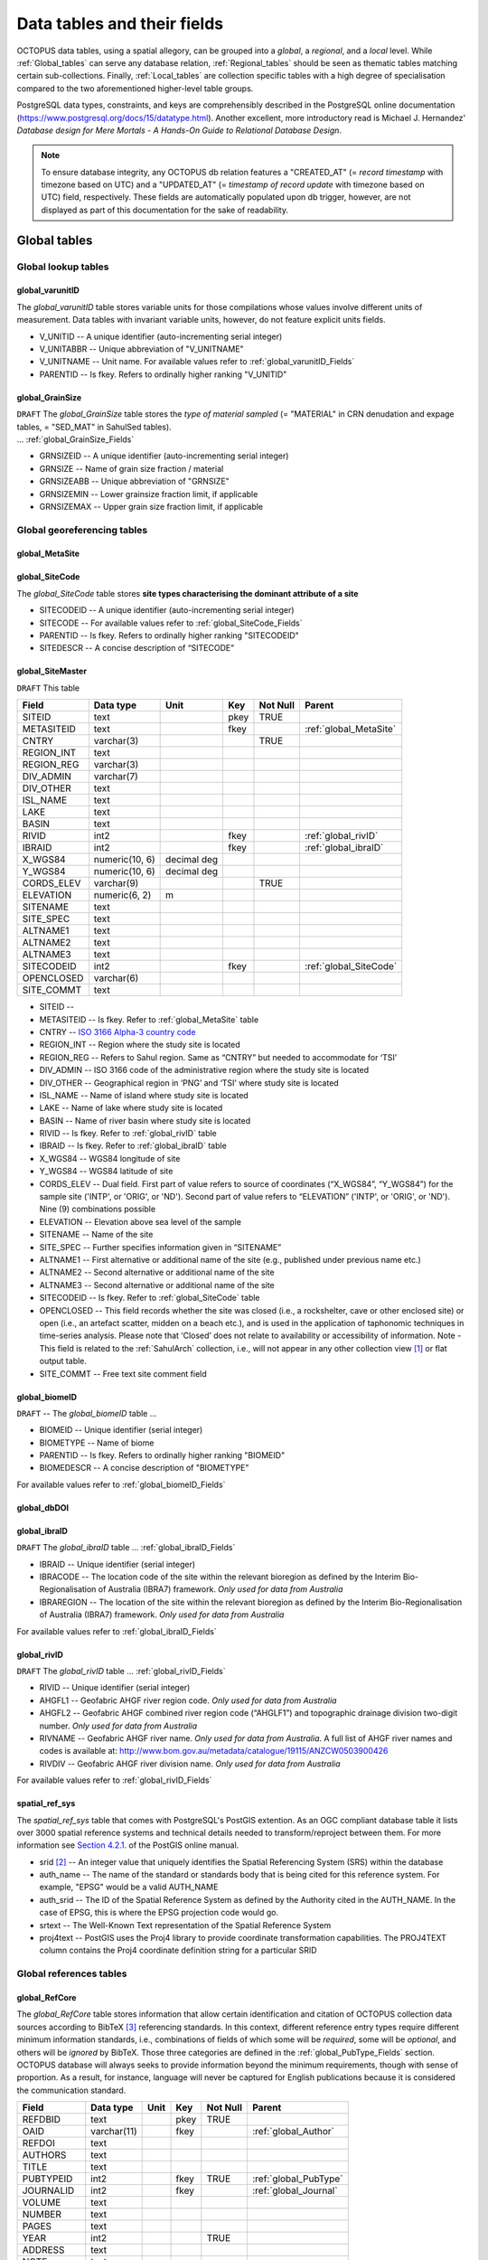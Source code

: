 ============================
Data tables and their fields
============================
OCTOPUS data tables, using a spatial allegory, can be grouped into a *global*, a *regional*, and a *local* level. While :ref:`Global_tables` can serve any database relation, :ref:`Regional_tables` should be seen as thematic tables matching certain sub-collections. Finally, :ref:`Local_tables` are collection specific tables with a high degree of specialisation compared to the two aforementioned higher-level table groups.

PostgreSQL data types, constraints, and keys are comprehensibly described in the PostgreSQL online documentation (https://www.postgresql.org/docs/15/datatype.html). Another excellent, more introductory read is Michael J. Hernandez' *Database design for Mere Mortals - A Hands-On Guide to Relational Database Design*.

.. note::

    To ensure database integrity, any OCTOPUS db relation features a "CREATED_AT" (= *record timestamp* with timezone based on UTC) and a "UPDATED_AT" (= *timestamp of record update* with timezone based on UTC) field, respectively. These fields are automatically populated upon db trigger, however, are not displayed as part of this documentation for the sake of readability.

..  _Global_tables:

Global tables
-------------

..  _Global_lookup_tables:

Global lookup tables
~~~~~~~~~~~~~~~~~~~~

..  _global_varunitID:

global_varunitID
^^^^^^^^^^^^^^^^
The *global_varunitID* table stores variable units for those compilations whose values involve different units of measurement. Data tables with invariant variable units, however, do not feature explicit units fields. 

.. csv-table::
   :file: ./csv_tables/global_varunitID.csv
   :header-rows: 1

* V_UNITID -- A unique identifier (auto-incrementing serial integer)

* V_UNITABBR -- Unique abbreviation of "V_UNITNAME"

* V_UNITNAME -- Unit name. For available values refer to :ref:`global_varunitID_Fields`

* PARENTID -- Is fkey. Refers to ordinally higher ranking "V_UNITID"

..  _global_GrainSize:

global_GrainSize
^^^^^^^^^^^^^^^^
| ``DRAFT`` The *global_GrainSize* table stores the *type of material sampled* (= "MATERIAL" in CRN denudation and expage tables, = "SED_MAT" in SahulSed tables).
| ... :ref:`global_GrainSize_Fields`

.. csv-table::
   :file: ./csv_tables/global_GrainSize.csv
   :header-rows: 1

* GRNSIZEID -- A unique identifier (auto-incrementing serial integer)

* GRNSIZE -- Name of grain size fraction / material

* GRNSIZEABB -- Unique abbreviation of "GRNSIZE"

* GRNSIZEMIN -- Lower grainsize fraction limit, if applicable

* GRNSIZEMAX -- Upper grain size fraction limit, if applicable

Global georeferencing tables
~~~~~~~~~~~~~~~~~~~~~~~~~~~~

..  _global_MetaSite:

global_MetaSite
^^^^^^^^^^^^^^^

..  _global_SiteCode:

global_SiteCode
^^^^^^^^^^^^^^^
The *global_SiteCode* table stores **site types characterising the dominant attribute of a site**

.. csv-table::
   :file: ./csv_tables/global_SiteCode.csv
   :header-rows: 1

* SITECODEID -- A unique identifier (auto-incrementing serial integer)

* SITECODE -- For available values refer to :ref:`global_SiteCode_Fields`

* PARENTID -- Is fkey. Refers to ordinally higher ranking "SITECODEID"

* SITEDESCR -- A concise description of “SITECODE”

..  _global_SiteMaster:

global_SiteMaster
^^^^^^^^^^^^^^^^^

``DRAFT`` This table

========== ============== =========== ==== ======== ======================
Field      Data type      Unit        Key  Not Null Parent
========== ============== =========== ==== ======== ======================
SITEID     text                       pkey TRUE     
METASITEID text                       fkey          :ref:`global_MetaSite`
CNTRY      varchar(3)                      TRUE     
REGION_INT text                                    
REGION_REG varchar(3)                              
DIV_ADMIN  varchar(7)                              
DIV_OTHER  text                                    
ISL_NAME   text                                    
LAKE       text                                    
BASIN      text                                    
RIVID      int2                       fkey          :ref:`global_rivID`
IBRAID     int2                       fkey          :ref:`global_ibraID`
X_WGS84    numeric(10, 6) decimal deg               
Y_WGS84    numeric(10, 6) decimal deg               
CORDS_ELEV varchar(9)                      TRUE     
ELEVATION  numeric(6, 2)  m                 
SITENAME   text                                    
SITE_SPEC  text                                    
ALTNAME1   text                                    
ALTNAME2   text                                    
ALTNAME3   text                                    
SITECODEID int2                       fkey          :ref:`global_SiteCode`
OPENCLOSED varchar(6)                              
SITE_COMMT text                                    
========== ============== =========== ==== ======== ======================

* SITEID -- 

* METASITEID -- Is fkey. Refer to :ref:`global_MetaSite` table

* CNTRY -- `ISO 3166 Alpha-3 country code <https://www.iso.org/obp/ui/#search>`_

* REGION_INT -- Region where the study site is located

* REGION_REG -- Refers to Sahul region. Same as “CNTRY” but needed to accommodate for ‘TSI’

* DIV_ADMIN -- ISO 3166 code of the administrative region where the study site is located

* DIV_OTHER -- Geographical region in ‘PNG’ and ‘TSI’ where study site is located

* ISL_NAME -- Name of island where study site is located

* LAKE -- Name of lake where study site is located

* BASIN -- Name of river basin where study site is located

* RIVID -- Is fkey. Refer to :ref:`global_rivID` table

* IBRAID -- Is fkey. Refer to :ref:`global_ibraID` table

* X_WGS84 -- WGS84 longitude of site

* Y_WGS84 -- WGS84 latitude of site

* CORDS_ELEV -- Dual field. First part of value refers to source of coordinates (“X_WGS84”, “Y_WGS84”) for the sample site ('INTP', or 'ORIG', or 'ND'). Second part of value refers to “ELEVATION” ('INTP', or 'ORIG', or 'ND'). Nine (9) combinations possible

* ELEVATION -- Elevation above sea level of the sample

* SITENAME -- Name of the site

* SITE_SPEC -- Further specifies information given in “SITENAME”

* ALTNAME1 -- First alternative or additional name of the site (e.g., published under previous name etc.)

* ALTNAME2 -- Second alternative or additional name of the site

* ALTNAME3 -- Second alternative or additional name of the site

* SITECODEID -- Is fkey. Refer to :ref:`global_SiteCode` table

* OPENCLOSED -- This field records whether the site was closed (i.e., a rockshelter, cave or other enclosed site) or open (i.e., an artefact scatter, midden on a beach etc.), and is used in the application of taphonomic techniques in time-series analysis. Please note that ‘Closed’ does not relate to availability or accessibility of information. Note - This field is related to the :ref:`SahulArch` collection, i.e., will not appear in any other collection view [#]_ or flat output table.

* SITE_COMMT -- Free text site comment field

..  _global_biomeID:

global_biomeID
^^^^^^^^^^^^^^
``DRAFT`` -- The *global_biomeID* table ...

.. csv-table::
   :file: ./csv_tables/global_biomeID.csv
   :header-rows: 1

* BIOMEID -- Unique identifier (serial integer)

* BIOMETYPE -- Name of biome

* PARENTID -- Is fkey. Refers to ordinally higher ranking "BIOMEID"

* BIOMEDESCR -- A concise description of "BIOMETYPE"

For available values refer to :ref:`global_biomeID_Fields`

..  _global_dbDOI:

global_dbDOI
^^^^^^^^^^^^

..  _global_ibraID:

global_ibraID
^^^^^^^^^^^^^
``DRAFT`` The *global_ibraID* table ... :ref:`global_ibraID_Fields`

.. csv-table::
   :file: ./csv_tables/global_ibraID.csv
   :header-rows: 1

* IBRAID -- Unique identifier (serial integer)

* IBRACODE -- The location code of the site within the relevant bioregion as defined by the Interim Bio-Regionalisation of Australia (IBRA7) framework. *Only used for data from Australia*

* IBRAREGION -- The location of the site within the relevant bioregion as defined by the Interim Bio-Regionalisation of Australia (IBRA7) framework. *Only used for data from Australia*

For available values refer to :ref:`global_ibraID_Fields`

..  _global_rivID:

global_rivID
^^^^^^^^^^^^
``DRAFT`` The *global_rivID* table ... :ref:`global_rivID_Fields`

.. csv-table::
   :file: ./csv_tables/global_rivID.csv
   :header-rows: 1

* RIVID -- Unique identifier (serial integer)

* AHGFL1 -- Geofabric AHGF river region code. *Only used for data from Australia*

* AHGFL2 -- Geofabric AHGF combined river region code (“AHGLF1”) and topographic drainage division two-digit number. *Only used for data from Australia*

* RIVNAME -- Geofabric AHGF river name. *Only used for data from Australia*. A full list of AHGF river names and codes is available at: http://www.bom.gov.au/metadata/catalogue/19115/ANZCW0503900426

* RIVDIV -- Geofabric AHGF river division name. *Only used for data from Australia*

For available values refer to :ref:`global_rivID_Fields`

..  _spatial_ref_sys:

spatial_ref_sys
^^^^^^^^^^^^^^^
The *spatial_ref_sys* table that comes with PostgreSQL's PostGIS extention. As an OGC compliant database table it lists over 3000 spatial reference systems and technical details needed to transform/reproject between them. For more information see `Section 4.2.1. <https://postgis.net/docs/manual-1.4/ch04.html#spatial_ref_sys>`_ of the PostGIS online manual.

.. csv-table::
   :file: ./csv_tables/spatial_ref_sys.csv
   :header-rows: 1

* srid [#]_  -- An integer value that uniquely identifies the Spatial Referencing System (SRS) within the database

* auth_name -- The name of the standard or standards body that is being cited for this reference system. For example, "EPSG" would be a valid AUTH_NAME

* auth_srid -- The ID of the Spatial Reference System as defined by the Authority cited in the AUTH_NAME. In the case of EPSG, this is where the EPSG projection code would go.

* srtext -- The Well-Known Text representation of the Spatial Reference System

* proj4text -- PostGIS uses the Proj4 library to provide coordinate transformation capabilities. The PROJ4TEXT column contains the Proj4 coordinate definition string for a particular SRID

Global references tables
~~~~~~~~~~~~~~~~~~~~~~~~

..  _global_RefCore:

global_RefCore
^^^^^^^^^^^^^^
The *global_RefCore* table stores information that allow certain identification and citation of OCTOPUS collection data sources according to BibTeX [#]_ referencing standards. In this context, different reference entry types require different minimum information standards, i.e., combinations of fields of which some will be *required*, some will be *optional*, and others will be *ignored* by BibTeX. Those three categories are defined in the :ref:`global_PubType_Fields` section. OCTOPUS database will always seeks to provide information beyond the minimum requirements, though with sense of proportion. As a result, for instance, language will never be captured for English publications because it is considered the communication standard.

=========== =========== ==== ==== ======== ==================
Field       Data type   Unit Key  Not Null Parent
=========== =========== ==== ==== ======== ==================
REFDBID     text             pkey TRUE     
OAID        varchar(11)      fkey          :ref:`global_Author`
REFDOI      text                           
AUTHORS     text                           
TITLE       text                           
PUBTYPEID   int2             fkey TRUE     :ref:`global_PubType`
JOURNALID   int2             fkey          :ref:`global_Journal`
VOLUME      text                           
NUMBER      text                           
PAGES       text                           
YEAR        int2                  TRUE     
ADDRESS     text                           
NOTE        text                           
URL         text                           
BOOKTITLE   text                           
CHAPTER     text                           
EDITOR      text                           
PUBLISHER   text                           
INSTITUTION text                           
SCHOOL      text                           
=========== =========== ==== ==== ======== ==================

* REFDBID -- A unique identifier in the format *Name<colon>YearKeyword* where *Name* is the family name of the first author, *Year* is the publication year, and *Keyword* is a catchy single word from the publication title. No whitespace or special characters are allowed. The keyword must not be numeric. 

* REFDOI -- Publication Digital Object Identifier (`DOI <https://www.doi.org/>`_), if available

* AUTHORS -- Full sequence of publication authors in the format *FamilyA, ForenameA; FamilyB, ForenameB*; ... where forenames may be abbreviated with leading capital letter in the format *FamilyA, A.; FamilyB, B.*; ...

* TITLE -- Publication title

* VOLUME -- Volume of publication medium

* NUMBER -- Number of publication medium

* PAGES -- Page range divided by double dash (e.g. 102\-\-208), running article number, or a number of pages for books, theses

* YEAR -- Year of publication

* ADDRESS -- Usually the address of the publisher or other institution

* NOTE -- Free text field for annotations

* URL -- Publication url, especially favoured when no DOI available

* BOOKTITLE -- Title of a book, part of which is being cited. In OCTOPUS, further, title of website

* CHAPTER -- A chapter, section, sequence etc. number

* EDITOR -- Name(s) of editor(s) in the format defined above

* PUBLISHER -- Publisher's name

* INSTITUTION -- Institutuion sponsoring a technical report

* SCHOOL -- Name of school where thesis was written

..  _global_RefAbstract:

global_RefAbstract
^^^^^^^^^^^^^^^^^^
``DRAFT`` The *global_RefAbstract* table stores publication abstracts for references in :ref:`global_RefCore`.

.. csv-table::
   :file: ./csv_tables/global_RefAbstract.csv
   :header-rows: 1

* REFDBID -- Uses same "REFDBID" as :ref:`global_RefCore` table does (because is one-to-one relationship)

* ABSTRACT -- Is publication abstract, if available. Note - Very extensive abstracts have been truncated and marked as *... [_truncated_]* at their end.

..  _global_Author:

global_Author
^^^^^^^^^^^^^
``DRAFT`` The *global_Author* table ...

.. csv-table::
   :file: ./csv_tables/global_Author.csv
   :header-rows: 1

* OAID -- 

* AUTH -- 

* FORENAME -- 

* INITIALS -- 

* ORCID -- 

* SCOPUSID -- 

* WSCC_RESID -- 

* AUTH_COMMT -- 

* AUTH_URL -- ... if "AUTH" is a corporation

* URL_DATE -- ... only applicable if "AUTH_URL" is not null

..  _global_Journal:

global_Journal
^^^^^^^^^^^^^^
``DRAFT`` The *global_Journal* table ...

.. csv-table::
   :file: ./csv_tables/global_Journal.csv
   :header-rows: 1

* JOURNALID -- A unique identifier (auto-incrementing serial integer)

* JOURNAL -- 

* JOURNALABB -- Abbreviated journal name according to https://images.webofknowledge.com/images/help/WOS/A_abrvjt.html

* PRINT_ISSN -- 

* ONLIN_ISSN -- 

..  _global_PubType:

global_PubType
^^^^^^^^^^^^^^
The *global_PubType* table stores **publication entry types according to BibTeX standards**.

.. csv-table::
   :file: ./csv_tables/global_PubType.csv
   :header-rows: 1

* PUBTYPEID -- A unique identifier (auto-incrementing serial integer)

* PUBTYPE -- For available values refer to :ref:`global_PubType_Fields`

..  _global_RefKeyword:

global_RefKeyword
^^^^^^^^^^^^^^^^^

----

..  _Regional_tables:

Regional tables
---------------

Non-Cosmogenics tables
~~~~~~~~~~~~~~~~~~~~~~

..  _cabah_LabCodes:

cabah_LabCodes
^^^^^^^^^^^^^^
``DRAFT`` The *cabah_LabCodes* table ...

.. csv-table::
   :file: ./csv_tables/cabah_LabCodes.csv
   :header-rows: 1

* LAB_ORIGID -- A unique identifier (auto-incrementing serial integer)

* LAB_PREFIX -- 

* LAB_FACLTY -- 

* CNTRY -- 

* LAB_ACTIVE -- 

* LAB_MTD -- 

* LAB_URL -- 

* LAB_SOURCE -- 

..  _cabah_chemprepID:

cabah_chemprepID
^^^^^^^^^^^^^^^^
The *cabah_chemprepID* table stores the **type of chemical pretreatment given to a sample**. Note - Methods capture the majority of methods applied in Australia. There may be considerable variation within each pretreatment code.

.. csv-table::
   :file: ./csv_tables/cabah_chemprepID.csv
   :header-rows: 1

* CHEMPREPID -- A unique identifier (auto-incrementing serial integer)

* CHEMPREP -- For available values refer to :ref:`cabah_chemprepID_Fields`

* CHEMPREPAB -- For available values refer to :ref:`cabah_chemprepID_Fields`

..  _cabah_col_mtdID:

cabah_col_mtdID
^^^^^^^^^^^^^^^
``DRAFT`` The *cabah_col_mtdID* table ...

.. csv-table::
   :file: ./csv_tables/cabah_col_mtdID.csv
   :header-rows: 1

* COL_MTDID -- A unique identifier (auto-incrementing serial integer)

* COL_MTD -- For available values refer to :ref:`cabah_col_mtdID_Fields`

..  _cabah_methodID:

cabah_methodID
^^^^^^^^^^^^^^
``DRAFT`` The *cabah_methodID* table ...

.. csv-table::
   :file: ./csv_tables/cabah_methodID.csv
   :header-rows: 1

* METHODID -- A unique identifier (auto-incrementing serial integer)

* METHOD -- For available values refer to :ref:`cabah_methodID_Fields`

* METHODABBR -- For available values refer to :ref:`cabah_methodID_Fields`

* PARENTID -- Is fkey. Refers to ordinally higher ranking "METHODID"

* METHODREF -- Basic method literature reference

Cosmogenics tables
~~~~~~~~~~~~~~~~~~

..  _crn_alstndID:

crn_alstndID
^^^^^^^^^^^^
``DRAFT`` The *crn_alstndID* table ...

.. csv-table::
   :file: ./csv_tables/crn_alstndID.csv
   :header-rows: 1

* ALSTNDID -- A unique identifier (auto-incrementing serial integer)

* ALSTND -- 

* ALSTND_PUB -- 

* ALCORR -- 

* ALSTNDRTIO -- 

* ALSTNDCOMT -- 

For available values refer to :ref:`crn_alstndID_Fields`

..  _crn_bestndID:

crn_bestndID
^^^^^^^^^^^^
``DRAFT`` The *crn_bestndID* table ...

.. csv-table::
   :file: ./csv_tables/crn_bestndID.csv
   :header-rows: 1

* BESTNDID -- A unique identifier (auto-incrementing serial integer)

* BESTND -- 

* BESTND_PUB -- 

* BECORR -- 

* BESTNDRTIO -- 

* BESTNDCOMT -- 

For available values refer to :ref:`crn_bestndID_Fields`

Luminescence tables
~~~~~~~~~~~~~~~~~~~

..  _osl-tl_agemodelID:

osl-tl_agemodelID
^^^^^^^^^^^^^^^^^
``DRAFT`` The *osl-tl_agemodelID* table ...

.. csv-table::
   :file: ./csv_tables/osl-tl_agemodelID.csv
   :header-rows: 1

* AGEMODELID -- A unique identifier (auto-incrementing serial integer)

* AGEMODEL -- For available values refer to :ref:`osl-tl_agemodelID_Fields`

* AGEMODELAB -- For available values refer to :ref:`osl-tl_agemodelID_Fields`

..  _osl-tl_ed_procID:

osl-tl_ed_procID
^^^^^^^^^^^^^^^^
``DRAFT`` The *osl-tl_ed_procID* table ...

.. csv-table::
   :file: ./csv_tables/osl-tl_ed_procID.csv
   :header-rows: 1

* ED_PROCID -- A unique identifier (auto-incrementing serial integer)

* ED_PROC -- For available values refer to :ref:`osl-tl_ed_procID_Fields`

* ED_PROCABR -- For available values refer to :ref:`osl-tl_ed_procID_Fields`

..  _osl-tl_lum_matID:

osl-tl_lum_matID
^^^^^^^^^^^^^^^^
``DRAFT`` The *osl-tl_lum_matID* table ... 

.. csv-table::
   :file: ./csv_tables/osl-tl_lum_matID.csv
   :header-rows: 1

* LUM_MATID -- A unique identifier (auto-incrementing serial integer)

* LUM_MAT -- For available values refer to :ref:`osl-tl_lum_matID_Fields`

* LUM_MATABB -- For available values refer to :ref:`osl-tl_lum_matID_Fields`

..  _osl-tl_mineralID:

osl-tl_mineralID
^^^^^^^^^^^^^^^^
``DRAFT`` The *osl-tl_mineralID* table ...

.. csv-table::
   :file: ./csv_tables/osl-tl_mineralID.csv
   :header-rows: 1

* MINERALID -- A unique identifier (auto-incrementing serial integer)

* MINERAL -- For available values refer to :ref:`osl-tl_mineralID_Fields`

* MINERALABB -- For available values refer to :ref:`osl-tl_mineralID_Fields`

..  _osl-tl_mtdID:

osl-tl_mtdID
^^^^^^^^^^^^
``DRAFT`` The *osl-tl_mtdID* table ...

.. csv-table::
   :file: ./csv_tables/osl-tl_mtdID.csv
   :header-rows: 1

* MTDID -- A unique identifier (auto-incrementing serial integer)

* MTD -- For available values refer to :ref:`osl-tl_mtdID_Fields`

* MTDAB -- For available values refer to :ref:`osl-tl_mtdID_Fields`

..  _osl_typeID:

osl_typeID
^^^^^^^^^^
``DRAFT`` The *osl_typeID* table ...

.. csv-table::
   :file: ./csv_tables/osl_typeID.csv
   :header-rows: 1

* OSL_TYPEID -- A unique identifier (auto-incrementing serial integer)

* OSL_TYPE -- For available values refer to :ref:`osl_typeID_Fields`

* OSL_TYPEAB -- For available values refer to :ref:`osl_typeID_Fields`

----

..  _Local_tables:

Local tables
------------

CRN tables
~~~~~~~~~~

..  _crn_amsID:

crn_amsID
^^^^^^^^^
``DRAFT`` The *crn_amsID* table ...

.. csv-table::
   :file: ./csv_tables/crn_amsID.csv
   :header-rows: 1

* AMSID -- A unique identifier (auto-incrementing serial integer)

* AMS -- 

* AMSORG -- 

* AMSURL --

..  _crn_projepsgID:

crn_projepsgID
^^^^^^^^^^^^^^
``DRAFT`` The *crn_projepsgID* table ...

.. csv-table::
   :file: ./csv_tables/crn_projepsgID.csv
   :header-rows: 1

* PROJEPSGID -- A unique identifier (auto-incrementing serial integer)

* PROJECTION -- For available values refer to :ref:`crn_projepsgID_Fields`

..  _crn_projepsgID:

crn_studies_boundingbox
^^^^^^^^^^^^^^^^^^^^^^^
``DRAFT`` The *crn_studies_boundingbox* table ...

.. csv-table::
   :file: ./csv_tables/crn_studies_boundingbox.csv
   :header-rows: 1

* id -- A unique identifier (auto-incrementing serial integer)

* geom -- 

* STUDYID -- 

SahulArch tables
~~~~~~~~~~~~~~~~

..  _arch_featdatedID:

arch_featdatedID
^^^^^^^^^^^^^^^^
``DRAFT`` The *arch_featdatedID* table ...

.. csv-table::
   :file: ./csv_tables/arch_featdatedID.csv
   :header-rows: 1

* FEATDATEID -- A unique identifier (auto-incrementing serial integer)

* FEATDATED -- For available values refer to :ref:`arch_featdatedID_Fields`

..  _c13_valID:

c13_valID
^^^^^^^^^
``DRAFT`` The *c13_valID* table ...

.. csv-table::
   :file: ./csv_tables/c13_valID.csv
   :header-rows: 1

* C13_VALID -- A unique identifier (auto-incrementing serial integer)

* C13_VAL -- For available values refer to :ref:`c13_valID_Fields`

..  _c14_contamID:

c14_contamID
^^^^^^^^^^^^
``DRAFT`` The *c14_contamID* table ...

.. csv-table::
   :file: ./csv_tables/c14_contamID.csv
   :header-rows: 1


* CONTAMID -- A unique identifier (auto-incrementing serial integer)

* CONTAM -- For available values refer to :ref:`c14_contamID_Fields`

..  _c14_hum_modID:

c14_hum_modID
^^^^^^^^^^^^^
``DRAFT`` The *c14_hum_modID* table ...

.. csv-table::
   :file: ./csv_tables/c14_hum_modID.csv
   :header-rows: 1

* HUM_MODID -- A unique identifier (auto-incrementing serial integer)

* HUM_MOD -- For available values refer to :ref:`c14_hum_modID_Fields`

..  _c14_materia1ID:

c14_materia1ID
^^^^^^^^^^^^^^
``DRAFT`` The *c14_materia1ID* table ...

.. csv-table::
   :file: ./csv_tables/c14_materia1ID.csv
   :header-rows: 1

* MATERIA1ID -- A unique identifier (auto-incrementing serial integer)

* MATERIAL1 -- For available values refer to :ref:`c14_materia1ID_Fields`

* MATERIA1AB -- For available values refer to :ref:`c14_materia1ID_Fields`

..  _c14_materia2ID:

c14_materia2ID
^^^^^^^^^^^^^^
``DRAFT`` The *c14_materia2ID* table ...

.. csv-table::
   :file: ./csv_tables/c14_materia2ID.csv
   :header-rows: 1

* MATERIA2ID -- A unique identifier (auto-incrementing serial integer)

* MATERIAL2 -- For available values refer to :ref:`c14_materia2ID_Fields`

..  _c14_solvent2ID:

c14_solvent2ID
^^^^^^^^^^^^^^
``DRAFT`` The *c14_solvent2ID* table ...

.. csv-table::
   :file: ./csv_tables/c14_solvent2ID.csv
   :header-rows: 1

* SOLVENT2ID -- A unique identifier (auto-incrementing serial integer)

* SOLVENT2 -- For available values refer to :ref:`c14_solvent2ID_Fields`

* SOLVENT2AB -- For available values refer to :ref:`c14_solvent2ID_Fields`

..  _c_mtdID:

c_mtdID
^^^^^^^
``DRAFT`` The *c_mtdID* table ...

.. csv-table::
   :file: ./csv_tables/c_mtdID.csv
   :header-rows: 1

* C_MTDID -- A unique identifier (auto-incrementing serial integer)

* C_MTD -- For available values refer to :ref:`c_mtdID_Fields`

* C_MTDAB -- For available values refer to :ref:`c_mtdID_Fields`

..  _arch_c14_polygons_EPSG3857:

arch_c14_polygons_EPSG3857
^^^^^^^^^^^^^^^^^^^^^^^^^^
``DRAFT`` The *arch_c14_polygons_EPSG3857* table ...

.. csv-table::
   :file: ./csv_tables/arch_c14_polygons_EPSG3857.csv
   :header-rows: 1

* id -- A unique identifier (auto-incrementing serial integer)

* geom -- 

* OBSID1 -- 

* OBSID2 -- 

..  _arch_osl_polygons_EPSG3857:

arch_osl_polygons_EPSG3857
^^^^^^^^^^^^^^^^^^^^^^^^^^
``DRAFT`` The *arch_osl_polygons_EPSG3857* table ...

.. csv-table::
   :file: ./csv_tables/arch_osl_polygons_EPSG3857.csv
   :header-rows: 1

* id -- A unique identifier (auto-incrementing serial integer)

* geom -- 

* OBSID1 -- 

* OBSID2 -- 

..  _arch_tl_polygons_EPSG3857:

arch_tl_polygons_EPSG3857
^^^^^^^^^^^^^^^^^^^^^^^^^
``DRAFT`` The *arch_tl_polygons_EPSG3857* table ...

.. csv-table::
   :file: ./csv_tables/arch_tl_polygons_EPSG3857.csv
   :header-rows: 1

* id -- A unique identifier (auto-incrementing serial integer)

* geom -- 

* OBSID1 -- 

* OBSID2 -- 

SahulSed tables
~~~~~~~~~~~~~~~

..  _sed_depconID:

sed_depconID
^^^^^^^^^^^^
``DRAFT`` The *sed_depconID* table ...

.. csv-table::
   :file: ./csv_tables/sed_depconID.csv
   :header-rows: 1

* DEPCONID -- A unique identifier (auto-incrementing serial integer)

* DEPCON -- For available values refer to :ref:`sed_depconID_Fields`

..  _sed_faciesID:

sed_faciesID
^^^^^^^^^^^^
``DRAFT`` The *sed_faciesID* table ...

.. csv-table::
   :file: ./csv_tables/sed_faciesID.csv
   :header-rows: 1

* FACIESID -- A unique identifier (auto-incrementing serial integer)

* FACIES -- For available values refer to :ref:`sed_faciesID_Fields`

..  _sed_geommodID:

sed_geommodID
^^^^^^^^^^^^^
``DRAFT`` The *sed_geommodID* table ...

.. csv-table::
   :file: ./csv_tables/sed_geommodID.csv
   :header-rows: 1

* GEOMMODID -- A unique identifier (auto-incrementing serial integer)

* GEOMMOD -- For available values refer to :ref:`sed_geommodID_Fields`

..  _sed_geotypeID:

sed_geotypeID
^^^^^^^^^^^^^
``DRAFT`` The *sed_geotypeID* table ...

.. csv-table::
   :file: ./csv_tables/sed_geotypeID.csv
   :header-rows: 1

* GEOTYPEID -- A unique identifier (auto-incrementing serial integer)

* GEOTYPE -- For available values refer to :ref:`sed_geotypeID_Fields`

..  _sed_laketypeID:

sed_laketypeID
^^^^^^^^^^^^^^
``DRAFT`` The *sed_laketypeID* table ...

.. csv-table::
   :file: ./csv_tables/sed_laketypeID.csv
   :header-rows: 1

* LAKETYPEID -- A unique identifier (auto-incrementing serial integer)

* LAKETYPE -- For available values refer to :ref:`sed_laketypeID_Fields`

* PARENTID -- Is fkey. Refers to ordinally higher ranking "LAKETYPEID"

..  _sed_morphID:

sed_morphID
^^^^^^^^^^^
``DRAFT`` The *sed_morphID* table ...

.. csv-table::
   :file: ./csv_tables/sed_morphID.csv
   :header-rows: 1

* MORPHID -- A unique identifier (auto-incrementing serial integer)

* MORPH -- For available values refer to :ref:`sed_morphID_Fields`

..  _sed_sitetypeID:

sed_sitetypeID
^^^^^^^^^^^^^^
``DRAFT`` The *sed_sitetypeID* table ...

.. csv-table::
   :file: ./csv_tables/sed_sitetypeID.csv
   :header-rows: 1

* SITETYPEID -- A unique identifier (auto-incrementing serial integer)

* SITETYPE -- For available values refer to :ref:`sed_sitetypeID_Fields`

..  _sed-osl_points_EPSG3857:

sed-osl_points_EPSG3857
^^^^^^^^^^^^^^^^^^^^^^^
``DRAFT`` The *sed-osl_points_EPSG3857* table ...

.. csv-table::
   :file: ./csv_tables/sed-osl_points_EPSG3857.csv
   :header-rows: 1

* id -- A unique identifier (auto-incrementing serial integer)

* geom -- 

* OBSID1 -- 

* OBSID2 -- 

..  _sed-tl_points_EPSG3857:

sed-tl_points_EPSG3857
^^^^^^^^^^^^^^^^^^^^^^
``DRAFT`` The *sed-tl_points_EPSG3857* table ...

.. csv-table::
   :file: ./csv_tables/sed-tl_points_EPSG3857.csv
   :header-rows: 1

* id -- A unique identifier (auto-incrementing serial integer)

* geom -- 

* OBSID1 -- 

* OBSID2 -- 

FosSahul tables
~~~~~~~~~~~~~~~

fos_TaxRank1_classID
^^^^^^^^^^^^^^^^^^^^
``DRAFT`` The *fos_TaxRank1_classID* table ...

fos_TaxRank2_infraclaID
^^^^^^^^^^^^^^^^^^^^^^^
``DRAFT`` The *fos_TaxRank2_infraclaID* table ...

fos_TaxRank3_ordrID
^^^^^^^^^^^^^^^^^^^
``DRAFT`` The *fos_TaxRank3_ordrID* table ...

fos_TaxRank4_familyID
^^^^^^^^^^^^^^^^^^^^^
``DRAFT`` The *fos_TaxRank4_familyID* table ...

fos_TaxRank5_genusID
^^^^^^^^^^^^^^^^^^^^
``DRAFT`` The *fos_TaxRank5_genusID* table ...

fos_TaxRank6_speciesID
^^^^^^^^^^^^^^^^^^^^^^
``DRAFT`` The *fos_TaxRank6_speciesID* table ...

fos_chemtypeID
^^^^^^^^^^^^^^
The *fos_chemtypeID* table stores the **type of chemical pretreatment given to the sample** as described in the original publication. There may be considerable variation within each pretreatment code.

.. csv-table::
   :file: ./csv_tables/fos_chemtypeID.csv
   :header-rows: 1

* CHEMTYPEID -- A unique identifier (auto-incrementing serial integer)

* CHEMTYPE -- For available values refer to :ref:`fos_chemtypeID_Fields`

* CHEMTYPEAB -- For available values refer to :ref:`fos_chemtypeID_Fields`

fos_fosmat1ID
^^^^^^^^^^^^^
The *fos_fosmat1ID* table stores the **type of dated remain**.

.. csv-table::
   :file: ./csv_tables/fos_fosmat1ID.csv
   :header-rows: 1

* FOSMAT1IDd -- A unique identifier (auto-incrementing serial integer)

* FOSMAT1 -- For available values refer to :ref:`fos_fosmat1ID_Fields`

* FOSMAT1ABB -- For available values refer to :ref:`fos_fosmat1ID_Fields`

fos_fosmat2ID
^^^^^^^^^^^^^
The *fos_fosmat2ID* table stores the **type of dated material**.

.. csv-table::
   :file: ./csv_tables/fos_fosmat2ID.csv
   :header-rows: 1

* FOSMAT2ID -- A unique identifier (auto-incrementing serial integer)

* FOSMAT2 -- For available values refer to :ref:`fos_fosmat2ID_Fields`

* FOSMAT2ABB -- For available values refer to :ref:`fos_fosmat2ID_Fields`

fos_mtdsID
^^^^^^^^^^
The *fos_mtdsID* table stores the type of **method used in age determination**.

.. csv-table::
   :file: ./csv_tables/fos_mtdsID.csv
   :header-rows: 1

* FOS_MTDSID -- A unique identifier (auto-incrementing serial integer)

* FOS_MTDSUB -- For available values refer to :ref:`fos_mtdsID_Fields`

* FOS_MTDSAB -- For available values refer to :ref:`fos_mtdsID_Fields`

fos_polygons_EPSG3857
^^^^^^^^^^^^^^^^^^^^^
``DRAFT`` The *fos_polygons_EPSG3857* table ...

expage tables
~~~~~~~~~~~~~

expage_points_EPSG3857
^^^^^^^^^^^^^^^^^^^^^^
``DRAFT`` The *expage_points_EPSG3857* table ...

.. rubric:: Footnotes

.. [#] PostgreSQL view: `https://www.postgresql.org/docs/current/sql-createview.html <https://www.postgresql.org/docs/current/sql-createview.html>`_
.. [#] Field descriptions unaltered taken from `https://postgis.net/ <https://postgis.net/>`_
.. [#] `https://www.ctan.org/pkg/bibtex <https://www.ctan.org/pkg/bibtex>`_
